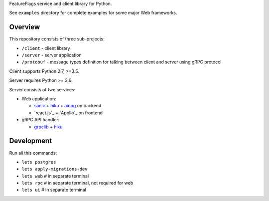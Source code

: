 FeatureFlags service and client library for Python.

See ``examples`` directory for complete examples for some major Web frameworks.

Overview
~~~~~~~~

This repository consists of three sub-projects:

- ``/client`` - client library
- ``/server`` - server application
- ``/protobuf`` - message types definition for talking between client and server
  using gRPC protocol

Client supports Python 2.7, >=3.5.

Server requires Python >= 3.6.

Server consists of two services:

- Web application:

  - sanic_ + hiku_ + aiopg_ on backend
  - `react.js`_ + `Apollo`_ on frontend

- gRPC API handler:

  - grpclib_ + hiku_

Development
~~~~~~~~~~~

Run all this commands:

- ``lets postgres``
- ``lets apply-migrations-dev``
- ``lets web`` # in separate terminal
- ``lets rpc`` # in separate terminal, not required for web
- ``lets ui`` # in separate terminal

.. _sanic: https://github.com/channelcat/sanic/
.. _hiku: https://github.com/vmagamedov/hiku
.. _aiopg: https://github.com/aio-libs/aiopg
.. _grpclib: https://github.com/vmagamedov/grpclib
